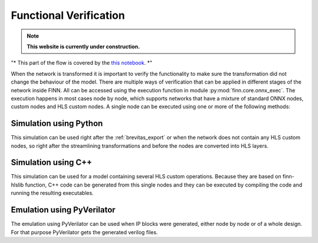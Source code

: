 .. _verification:

***********************
Functional Verification
***********************

.. note:: **This website is currently under construction.**

.. image:: /img/verification.png
   :scale: 70%
   :align: center

"* This part of the flow is covered by the `this notebook <https://github.com/Xilinx/finn/tree/master/notebooks/end2end_example/tfc_end2end_verification.ipynb>`_. *"

When the network is transformed it is important to verify the functionality to make sure the transformation did not change the behaviour of the model. There are multiple ways of verification that can be applied in different stages of the network inside FINN. All can be accessed using the execution function in module :py:mod:`finn.core.onnx_exec`. The execution happens in most cases node by node, which supports networks that have a mixture of standard ONNX nodes, custom nodes and HLS custom nodes. A single node can be executed using one or more of the following methods:

Simulation using Python
=======================

This simulation can be used right after the :ref:`brevitas_export` or when the network does not contain any HLS custom nodes, so right after the streamlining transformations and before the nodes are converted into HLS layers.

Simulation using C++
====================

This simulation can be used for a model containing several HLS custom operations. Because they are based on finn-hlslib function, C++ code can be generated from this single nodes and they can be executed by compiling the code and running the resulting executables.


Emulation using PyVerilator
===========================

The emulation using PyVerilator can be used when IP blocks were generated, either node by node or of a whole design. For that purpose PyVerilator gets the generated verilog files.
